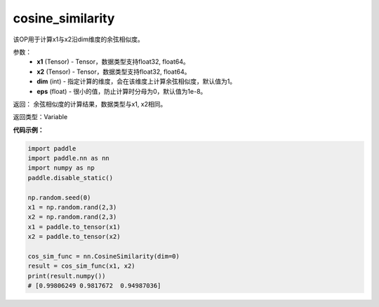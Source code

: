 .. _cn_api_paddle_nn_cosine_similarity:

cosine_similarity
-------------------------------

.. py:function:: paddle.nn.functional.cosine_similarity(x1, x2, dim=1, eps=1e-8)

该OP用于计算x1与x2沿dim维度的余弦相似度。

参数：
  - **x1** (Tensor) - Tensor，数据类型支持float32, float64。
  - **x2** (Tensor) - Tensor，数据类型支持float32, float64。
  - **dim** (int) - 指定计算的维度，会在该维度上计算余弦相似度，默认值为1。
  - **eps** (float) - 很小的值，防止计算时分母为0，默认值为1e-8。
  
  
返回： 余弦相似度的计算结果，数据类型与x1, x2相同。

返回类型：Variable



**代码示例：**

.. code-block:: python

    import paddle
    import paddle.nn as nn
    import numpy as np
    paddle.disable_static()

    np.random.seed(0)
    x1 = np.random.rand(2,3)
    x2 = np.random.rand(2,3)
    x1 = paddle.to_tensor(x1)
    x2 = paddle.to_tensor(x2)

    cos_sim_func = nn.CosineSimilarity(dim=0)
    result = cos_sim_func(x1, x2)
    print(result.numpy())
    # [0.99806249 0.9817672  0.94987036]



